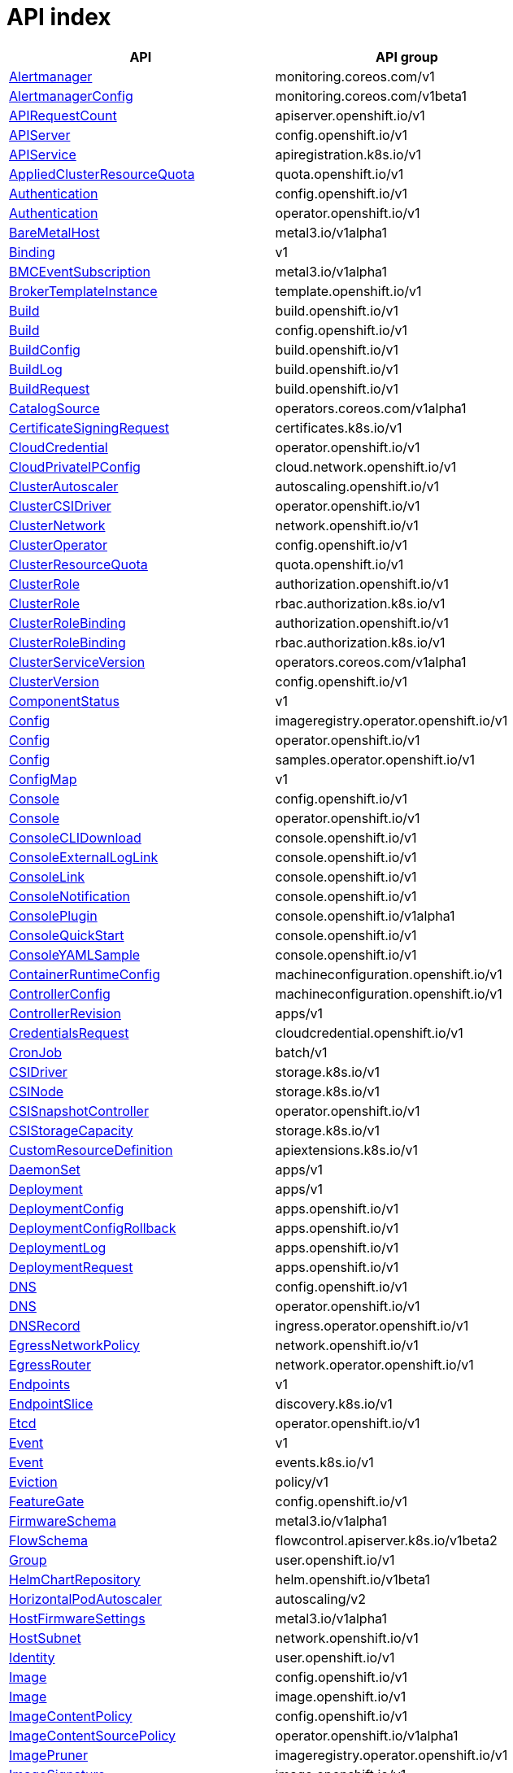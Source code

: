 // Automatically generated by 'openshift-apidocs-gen'. Do not edit.
:_content-type: ASSEMBLY
[id="api-index"]
= API index

[cols="1,1",options="header"]
|===
^| API ^| API group
| xref:./monitoring_apis/alertmanager-monitoring-coreos-com-v1.adoc#alertmanager-monitoring-coreos-com-v1[Alertmanager]
| monitoring.coreos.com/v1
| xref:./monitoring_apis/alertmanagerconfig-monitoring-coreos-com-v1beta1.adoc#alertmanagerconfig-monitoring-coreos-com-v1beta1[AlertmanagerConfig]
| monitoring.coreos.com/v1beta1
| xref:./metadata_apis/apirequestcount-apiserver-openshift-io-v1.adoc#apirequestcount-apiserver-openshift-io-v1[APIRequestCount]
| apiserver.openshift.io/v1
| xref:./config_apis/apiserver-config-openshift-io-v1.adoc#apiserver-config-openshift-io-v1[APIServer]
| config.openshift.io/v1
| xref:./extension_apis/apiservice-apiregistration-k8s-io-v1.adoc#apiservice-apiregistration-k8s-io-v1[APIService]
| apiregistration.k8s.io/v1
| xref:./schedule_and_quota_apis/appliedclusterresourcequota-quota-openshift-io-v1.adoc#appliedclusterresourcequota-quota-openshift-io-v1[AppliedClusterResourceQuota]
| quota.openshift.io/v1
| xref:./config_apis/authentication-config-openshift-io-v1.adoc#authentication-config-openshift-io-v1[Authentication]
| config.openshift.io/v1
| xref:./operator_apis/authentication-operator-openshift-io-v1.adoc#authentication-operator-openshift-io-v1[Authentication]
| operator.openshift.io/v1
| xref:./provisioning_apis/baremetalhost-metal3-io-v1alpha1.adoc#baremetalhost-metal3-io-v1alpha1[BareMetalHost]
| metal3.io/v1alpha1
| xref:./metadata_apis/binding-v1.adoc#binding-v1[Binding]
| v1
| xref:./provisioning_apis/bmceventsubscription-metal3-io-v1alpha1.adoc#bmceventsubscription-metal3-io-v1alpha1[BMCEventSubscription]
| metal3.io/v1alpha1
| xref:./template_apis/brokertemplateinstance-template-openshift-io-v1.adoc#brokertemplateinstance-template-openshift-io-v1[BrokerTemplateInstance]
| template.openshift.io/v1
| xref:./workloads_apis/build-build-openshift-io-v1.adoc#build-build-openshift-io-v1[Build]
| build.openshift.io/v1
| xref:./config_apis/build-config-openshift-io-v1.adoc#build-config-openshift-io-v1[Build]
| config.openshift.io/v1
| xref:./workloads_apis/buildconfig-build-openshift-io-v1.adoc#buildconfig-build-openshift-io-v1[BuildConfig]
| build.openshift.io/v1
| xref:./workloads_apis/buildlog-build-openshift-io-v1.adoc#buildlog-build-openshift-io-v1[BuildLog]
| build.openshift.io/v1
| xref:./workloads_apis/buildrequest-build-openshift-io-v1.adoc#buildrequest-build-openshift-io-v1[BuildRequest]
| build.openshift.io/v1
| xref:./operatorhub_apis/catalogsource-operators-coreos-com-v1alpha1.adoc#catalogsource-operators-coreos-com-v1alpha1[CatalogSource]
| operators.coreos.com/v1alpha1
| xref:./security_apis/certificatesigningrequest-certificates-k8s-io-v1.adoc#certificatesigningrequest-certificates-k8s-io-v1[CertificateSigningRequest]
| certificates.k8s.io/v1
| xref:./operator_apis/cloudcredential-operator-openshift-io-v1.adoc#cloudcredential-operator-openshift-io-v1[CloudCredential]
| operator.openshift.io/v1
| xref:./network_apis/cloudprivateipconfig-cloud-network-openshift-io-v1.adoc#cloudprivateipconfig-cloud-network-openshift-io-v1[CloudPrivateIPConfig]
| cloud.network.openshift.io/v1
| xref:./autoscale_apis/clusterautoscaler-autoscaling-openshift-io-v1.adoc#clusterautoscaler-autoscaling-openshift-io-v1[ClusterAutoscaler]
| autoscaling.openshift.io/v1
| xref:./operator_apis/clustercsidriver-operator-openshift-io-v1.adoc#clustercsidriver-operator-openshift-io-v1[ClusterCSIDriver]
| operator.openshift.io/v1
| xref:./network_apis/clusternetwork-network-openshift-io-v1.adoc#clusternetwork-network-openshift-io-v1[ClusterNetwork]
| network.openshift.io/v1
| xref:./config_apis/clusteroperator-config-openshift-io-v1.adoc#clusteroperator-config-openshift-io-v1[ClusterOperator]
| config.openshift.io/v1
| xref:./schedule_and_quota_apis/clusterresourcequota-quota-openshift-io-v1.adoc#clusterresourcequota-quota-openshift-io-v1[ClusterResourceQuota]
| quota.openshift.io/v1
| xref:./role_apis/clusterrole-authorization-openshift-io-v1.adoc#clusterrole-authorization-openshift-io-v1[ClusterRole]
| authorization.openshift.io/v1
| xref:./rbac_apis/clusterrole-rbac-authorization-k8s-io-v1.adoc#clusterrole-rbac-authorization-k8s-io-v1[ClusterRole]
| rbac.authorization.k8s.io/v1
| xref:./role_apis/clusterrolebinding-authorization-openshift-io-v1.adoc#clusterrolebinding-authorization-openshift-io-v1[ClusterRoleBinding]
| authorization.openshift.io/v1
| xref:./rbac_apis/clusterrolebinding-rbac-authorization-k8s-io-v1.adoc#clusterrolebinding-rbac-authorization-k8s-io-v1[ClusterRoleBinding]
| rbac.authorization.k8s.io/v1
| xref:./operatorhub_apis/clusterserviceversion-operators-coreos-com-v1alpha1.adoc#clusterserviceversion-operators-coreos-com-v1alpha1[ClusterServiceVersion]
| operators.coreos.com/v1alpha1
| xref:./config_apis/clusterversion-config-openshift-io-v1.adoc#clusterversion-config-openshift-io-v1[ClusterVersion]
| config.openshift.io/v1
| xref:./metadata_apis/componentstatus-v1.adoc#componentstatus-v1[ComponentStatus]
| v1
| xref:./operator_apis/config-imageregistry-operator-openshift-io-v1.adoc#config-imageregistry-operator-openshift-io-v1[Config]
| imageregistry.operator.openshift.io/v1
| xref:./operator_apis/config-operator-openshift-io-v1.adoc#config-operator-openshift-io-v1[Config]
| operator.openshift.io/v1
| xref:./operator_apis/config-samples-operator-openshift-io-v1.adoc#config-samples-operator-openshift-io-v1[Config]
| samples.operator.openshift.io/v1
| xref:./metadata_apis/configmap-v1.adoc#configmap-v1[ConfigMap]
| v1
| xref:./config_apis/console-config-openshift-io-v1.adoc#console-config-openshift-io-v1[Console]
| config.openshift.io/v1
| xref:./operator_apis/console-operator-openshift-io-v1.adoc#console-operator-openshift-io-v1[Console]
| operator.openshift.io/v1
| xref:./console_apis/consoleclidownload-console-openshift-io-v1.adoc#consoleclidownload-console-openshift-io-v1[ConsoleCLIDownload]
| console.openshift.io/v1
| xref:./console_apis/consoleexternalloglink-console-openshift-io-v1.adoc#consoleexternalloglink-console-openshift-io-v1[ConsoleExternalLogLink]
| console.openshift.io/v1
| xref:./console_apis/consolelink-console-openshift-io-v1.adoc#consolelink-console-openshift-io-v1[ConsoleLink]
| console.openshift.io/v1
| xref:./console_apis/consolenotification-console-openshift-io-v1.adoc#consolenotification-console-openshift-io-v1[ConsoleNotification]
| console.openshift.io/v1
| xref:./console_apis/consoleplugin-console-openshift-io-v1alpha1.adoc#consoleplugin-console-openshift-io-v1alpha1[ConsolePlugin]
| console.openshift.io/v1alpha1
| xref:./console_apis/consolequickstart-console-openshift-io-v1.adoc#consolequickstart-console-openshift-io-v1[ConsoleQuickStart]
| console.openshift.io/v1
| xref:./console_apis/consoleyamlsample-console-openshift-io-v1.adoc#consoleyamlsample-console-openshift-io-v1[ConsoleYAMLSample]
| console.openshift.io/v1
| xref:./machine_apis/containerruntimeconfig-machineconfiguration-openshift-io-v1.adoc#containerruntimeconfig-machineconfiguration-openshift-io-v1[ContainerRuntimeConfig]
| machineconfiguration.openshift.io/v1
| xref:./machine_apis/controllerconfig-machineconfiguration-openshift-io-v1.adoc#controllerconfig-machineconfiguration-openshift-io-v1[ControllerConfig]
| machineconfiguration.openshift.io/v1
| xref:./metadata_apis/controllerrevision-apps-v1.adoc#controllerrevision-apps-v1[ControllerRevision]
| apps/v1
| xref:./security_apis/credentialsrequest-cloudcredential-openshift-io-v1.adoc#credentialsrequest-cloudcredential-openshift-io-v1[CredentialsRequest]
| cloudcredential.openshift.io/v1
| xref:./workloads_apis/cronjob-batch-v1.adoc#cronjob-batch-v1[CronJob]
| batch/v1
| xref:./storage_apis/csidriver-storage-k8s-io-v1.adoc#csidriver-storage-k8s-io-v1[CSIDriver]
| storage.k8s.io/v1
| xref:./storage_apis/csinode-storage-k8s-io-v1.adoc#csinode-storage-k8s-io-v1[CSINode]
| storage.k8s.io/v1
| xref:./operator_apis/csisnapshotcontroller-operator-openshift-io-v1.adoc#csisnapshotcontroller-operator-openshift-io-v1[CSISnapshotController]
| operator.openshift.io/v1
| xref:./storage_apis/csistoragecapacity-storage-k8s-io-v1.adoc#csistoragecapacity-storage-k8s-io-v1[CSIStorageCapacity]
| storage.k8s.io/v1
| xref:./extension_apis/customresourcedefinition-apiextensions-k8s-io-v1.adoc#customresourcedefinition-apiextensions-k8s-io-v1[CustomResourceDefinition]
| apiextensions.k8s.io/v1
| xref:./workloads_apis/daemonset-apps-v1.adoc#daemonset-apps-v1[DaemonSet]
| apps/v1
| xref:./workloads_apis/deployment-apps-v1.adoc#deployment-apps-v1[Deployment]
| apps/v1
| xref:./workloads_apis/deploymentconfig-apps-openshift-io-v1.adoc#deploymentconfig-apps-openshift-io-v1[DeploymentConfig]
| apps.openshift.io/v1
| xref:./workloads_apis/deploymentconfigrollback-apps-openshift-io-v1.adoc#deploymentconfigrollback-apps-openshift-io-v1[DeploymentConfigRollback]
| apps.openshift.io/v1
| xref:./workloads_apis/deploymentlog-apps-openshift-io-v1.adoc#deploymentlog-apps-openshift-io-v1[DeploymentLog]
| apps.openshift.io/v1
| xref:./workloads_apis/deploymentrequest-apps-openshift-io-v1.adoc#deploymentrequest-apps-openshift-io-v1[DeploymentRequest]
| apps.openshift.io/v1
| xref:./config_apis/dns-config-openshift-io-v1.adoc#dns-config-openshift-io-v1[DNS]
| config.openshift.io/v1
| xref:./operator_apis/dns-operator-openshift-io-v1.adoc#dns-operator-openshift-io-v1[DNS]
| operator.openshift.io/v1
| xref:./operator_apis/dnsrecord-ingress-operator-openshift-io-v1.adoc#dnsrecord-ingress-operator-openshift-io-v1[DNSRecord]
| ingress.operator.openshift.io/v1
| xref:./network_apis/egressnetworkpolicy-network-openshift-io-v1.adoc#egressnetworkpolicy-network-openshift-io-v1[EgressNetworkPolicy]
| network.openshift.io/v1
| xref:./network_apis/egressrouter-network-operator-openshift-io-v1.adoc#egressrouter-network-operator-openshift-io-v1[EgressRouter]
| network.operator.openshift.io/v1
| xref:./network_apis/endpoints-v1.adoc#endpoints-v1[Endpoints]
| v1
| xref:./network_apis/endpointslice-discovery-k8s-io-v1.adoc#endpointslice-discovery-k8s-io-v1[EndpointSlice]
| discovery.k8s.io/v1
| xref:./operator_apis/etcd-operator-openshift-io-v1.adoc#etcd-operator-openshift-io-v1[Etcd]
| operator.openshift.io/v1
| xref:./metadata_apis/event-v1.adoc#event-v1[Event]
| v1
| xref:./metadata_apis/event-events-k8s-io-v1.adoc#event-events-k8s-io-v1[Event]
| events.k8s.io/v1
| xref:./policy_apis/eviction-policy-v1.adoc#eviction-policy-v1[Eviction]
| policy/v1
| xref:./config_apis/featuregate-config-openshift-io-v1.adoc#featuregate-config-openshift-io-v1[FeatureGate]
| config.openshift.io/v1
| xref:./provisioning_apis/firmwareschema-metal3-io-v1alpha1.adoc#firmwareschema-metal3-io-v1alpha1[FirmwareSchema]
| metal3.io/v1alpha1
| xref:./schedule_and_quota_apis/flowschema-flowcontrol-apiserver-k8s-io-v1beta2.adoc#flowschema-flowcontrol-apiserver-k8s-io-v1beta2[FlowSchema]
| flowcontrol.apiserver.k8s.io/v1beta2
| xref:./user_and_group_apis/group-user-openshift-io-v1.adoc#group-user-openshift-io-v1[Group]
| user.openshift.io/v1
| xref:./config_apis/helmchartrepository-helm-openshift-io-v1beta1.adoc#helmchartrepository-helm-openshift-io-v1beta1[HelmChartRepository]
| helm.openshift.io/v1beta1
| xref:./autoscale_apis/horizontalpodautoscaler-autoscaling-v2.adoc#horizontalpodautoscaler-autoscaling-v2[HorizontalPodAutoscaler]
| autoscaling/v2
| xref:./provisioning_apis/hostfirmwaresettings-metal3-io-v1alpha1.adoc#hostfirmwaresettings-metal3-io-v1alpha1[HostFirmwareSettings]
| metal3.io/v1alpha1
| xref:./network_apis/hostsubnet-network-openshift-io-v1.adoc#hostsubnet-network-openshift-io-v1[HostSubnet]
| network.openshift.io/v1
| xref:./user_and_group_apis/identity-user-openshift-io-v1.adoc#identity-user-openshift-io-v1[Identity]
| user.openshift.io/v1
| xref:./config_apis/image-config-openshift-io-v1.adoc#image-config-openshift-io-v1[Image]
| config.openshift.io/v1
| xref:./image_apis/image-image-openshift-io-v1.adoc#image-image-openshift-io-v1[Image]
| image.openshift.io/v1
| xref:./config_apis/imagecontentpolicy-config-openshift-io-v1.adoc#imagecontentpolicy-config-openshift-io-v1[ImageContentPolicy]
| config.openshift.io/v1
| xref:./operator_apis/imagecontentsourcepolicy-operator-openshift-io-v1alpha1.adoc#imagecontentsourcepolicy-operator-openshift-io-v1alpha1[ImageContentSourcePolicy]
| operator.openshift.io/v1alpha1
| xref:./operator_apis/imagepruner-imageregistry-operator-openshift-io-v1.adoc#imagepruner-imageregistry-operator-openshift-io-v1[ImagePruner]
| imageregistry.operator.openshift.io/v1
| xref:./image_apis/imagesignature-image-openshift-io-v1.adoc#imagesignature-image-openshift-io-v1[ImageSignature]
| image.openshift.io/v1
| xref:./image_apis/imagestream-image-openshift-io-v1.adoc#imagestream-image-openshift-io-v1[ImageStream]
| image.openshift.io/v1
| xref:./image_apis/imagestreamimage-image-openshift-io-v1.adoc#imagestreamimage-image-openshift-io-v1[ImageStreamImage]
| image.openshift.io/v1
| xref:./image_apis/imagestreamimport-image-openshift-io-v1.adoc#imagestreamimport-image-openshift-io-v1[ImageStreamImport]
| image.openshift.io/v1
| xref:./image_apis/imagestreamlayers-image-openshift-io-v1.adoc#imagestreamlayers-image-openshift-io-v1[ImageStreamLayers]
| image.openshift.io/v1
| xref:./image_apis/imagestreammapping-image-openshift-io-v1.adoc#imagestreammapping-image-openshift-io-v1[ImageStreamMapping]
| image.openshift.io/v1
| xref:./image_apis/imagestreamtag-image-openshift-io-v1.adoc#imagestreamtag-image-openshift-io-v1[ImageStreamTag]
| image.openshift.io/v1
| xref:./image_apis/imagetag-image-openshift-io-v1.adoc#imagetag-image-openshift-io-v1[ImageTag]
| image.openshift.io/v1
| xref:./config_apis/infrastructure-config-openshift-io-v1.adoc#infrastructure-config-openshift-io-v1[Infrastructure]
| config.openshift.io/v1
| xref:./config_apis/ingress-config-openshift-io-v1.adoc#ingress-config-openshift-io-v1[Ingress]
| config.openshift.io/v1
| xref:./network_apis/ingress-networking-k8s-io-v1.adoc#ingress-networking-k8s-io-v1[Ingress]
| networking.k8s.io/v1
| xref:./network_apis/ingressclass-networking-k8s-io-v1.adoc#ingressclass-networking-k8s-io-v1[IngressClass]
| networking.k8s.io/v1
| xref:./operator_apis/ingresscontroller-operator-openshift-io-v1.adoc#ingresscontroller-operator-openshift-io-v1[IngressController]
| operator.openshift.io/v1
| xref:./operatorhub_apis/installplan-operators-coreos-com-v1alpha1.adoc#installplan-operators-coreos-com-v1alpha1[InstallPlan]
| operators.coreos.com/v1alpha1
| xref:./network_apis/ippool-whereabouts-cni-cncf-io-v1alpha1.adoc#ippool-whereabouts-cni-cncf-io-v1alpha1[IPPool]
| whereabouts.cni.cncf.io/v1alpha1
| xref:./workloads_apis/job-batch-v1.adoc#job-batch-v1[Job]
| batch/v1
| xref:./operator_apis/kubeapiserver-operator-openshift-io-v1.adoc#kubeapiserver-operator-openshift-io-v1[KubeAPIServer]
| operator.openshift.io/v1
| xref:./operator_apis/kubecontrollermanager-operator-openshift-io-v1.adoc#kubecontrollermanager-operator-openshift-io-v1[KubeControllerManager]
| operator.openshift.io/v1
| xref:./machine_apis/kubeletconfig-machineconfiguration-openshift-io-v1.adoc#kubeletconfig-machineconfiguration-openshift-io-v1[KubeletConfig]
| machineconfiguration.openshift.io/v1
| xref:./operator_apis/kubescheduler-operator-openshift-io-v1.adoc#kubescheduler-operator-openshift-io-v1[KubeScheduler]
| operator.openshift.io/v1
| xref:./operator_apis/kubestorageversionmigrator-operator-openshift-io-v1.adoc#kubestorageversionmigrator-operator-openshift-io-v1[KubeStorageVersionMigrator]
| operator.openshift.io/v1
| xref:./metadata_apis/lease-coordination-k8s-io-v1.adoc#lease-coordination-k8s-io-v1[Lease]
| coordination.k8s.io/v1
| xref:./schedule_and_quota_apis/limitrange-v1.adoc#limitrange-v1[LimitRange]
| v1
| xref:./authorization_apis/localresourceaccessreview-authorization-openshift-io-v1.adoc#localresourceaccessreview-authorization-openshift-io-v1[LocalResourceAccessReview]
| authorization.openshift.io/v1
| xref:./authorization_apis/localsubjectaccessreview-authorization-k8s-io-v1.adoc#localsubjectaccessreview-authorization-k8s-io-v1[LocalSubjectAccessReview]
| authorization.k8s.io/v1
| xref:./authorization_apis/localsubjectaccessreview-authorization-openshift-io-v1.adoc#localsubjectaccessreview-authorization-openshift-io-v1[LocalSubjectAccessReview]
| authorization.openshift.io/v1
| xref:./machine_apis/machine-machine-openshift-io-v1beta1.adoc#machine-machine-openshift-io-v1beta1[Machine]
| machine.openshift.io/v1beta1
| xref:./autoscale_apis/machineautoscaler-autoscaling-openshift-io-v1beta1.adoc#machineautoscaler-autoscaling-openshift-io-v1beta1[MachineAutoscaler]
| autoscaling.openshift.io/v1beta1
| xref:./machine_apis/machineconfig-machineconfiguration-openshift-io-v1.adoc#machineconfig-machineconfiguration-openshift-io-v1[MachineConfig]
| machineconfiguration.openshift.io/v1
| xref:./machine_apis/machineconfigpool-machineconfiguration-openshift-io-v1.adoc#machineconfigpool-machineconfiguration-openshift-io-v1[MachineConfigPool]
| machineconfiguration.openshift.io/v1
| xref:./machine_apis/machinehealthcheck-machine-openshift-io-v1beta1.adoc#machinehealthcheck-machine-openshift-io-v1beta1[MachineHealthCheck]
| machine.openshift.io/v1beta1
| xref:./machine_apis/machineset-machine-openshift-io-v1beta1.adoc#machineset-machine-openshift-io-v1beta1[MachineSet]
| machine.openshift.io/v1beta1
| xref:./extension_apis/mutatingwebhookconfiguration-admissionregistration-k8s-io-v1.adoc#mutatingwebhookconfiguration-admissionregistration-k8s-io-v1[MutatingWebhookConfiguration]
| admissionregistration.k8s.io/v1
| xref:./metadata_apis/namespace-v1.adoc#namespace-v1[Namespace]
| v1
| xref:./network_apis/netnamespace-network-openshift-io-v1.adoc#netnamespace-network-openshift-io-v1[NetNamespace]
| network.openshift.io/v1
| xref:./config_apis/network-config-openshift-io-v1.adoc#network-config-openshift-io-v1[Network]
| config.openshift.io/v1
| xref:./operator_apis/network-operator-openshift-io-v1.adoc#network-operator-openshift-io-v1[Network]
| operator.openshift.io/v1
| xref:./network_apis/networkattachmentdefinition-k8s-cni-cncf-io-v1.adoc#networkattachmentdefinition-k8s-cni-cncf-io-v1[NetworkAttachmentDefinition]
| k8s.cni.cncf.io/v1
| xref:./network_apis/networkpolicy-networking-k8s-io-v1.adoc#networkpolicy-networking-k8s-io-v1[NetworkPolicy]
| networking.k8s.io/v1
| xref:./node_apis/node-v1.adoc#node-v1[Node]
| v1
| xref:./config_apis/node-config-openshift-io-v1.adoc#node-config-openshift-io-v1[Node]
| config.openshift.io/v1
| xref:./config_apis/oauth-config-openshift-io-v1.adoc#oauth-config-openshift-io-v1[OAuth]
| config.openshift.io/v1
| xref:./oauth_apis/oauthaccesstoken-oauth-openshift-io-v1.adoc#oauthaccesstoken-oauth-openshift-io-v1[OAuthAccessToken]
| oauth.openshift.io/v1
| xref:./oauth_apis/oauthauthorizetoken-oauth-openshift-io-v1.adoc#oauthauthorizetoken-oauth-openshift-io-v1[OAuthAuthorizeToken]
| oauth.openshift.io/v1
| xref:./oauth_apis/oauthclient-oauth-openshift-io-v1.adoc#oauthclient-oauth-openshift-io-v1[OAuthClient]
| oauth.openshift.io/v1
| xref:./oauth_apis/oauthclientauthorization-oauth-openshift-io-v1.adoc#oauthclientauthorization-oauth-openshift-io-v1[OAuthClientAuthorization]
| oauth.openshift.io/v1
| xref:./operatorhub_apis/olmconfig-operators-coreos-com-v1.adoc#olmconfig-operators-coreos-com-v1[OLMConfig]
| operators.coreos.com/v1
| xref:./operator_apis/openshiftapiserver-operator-openshift-io-v1.adoc#openshiftapiserver-operator-openshift-io-v1[OpenShiftAPIServer]
| operator.openshift.io/v1
| xref:./operator_apis/openshiftcontrollermanager-operator-openshift-io-v1.adoc#openshiftcontrollermanager-operator-openshift-io-v1[OpenShiftControllerManager]
| operator.openshift.io/v1
| xref:./operatorhub_apis/operator-operators-coreos-com-v1.adoc#operator-operators-coreos-com-v1[Operator]
| operators.coreos.com/v1
| xref:./operatorhub_apis/operatorcondition-operators-coreos-com-v2.adoc#operatorcondition-operators-coreos-com-v2[OperatorCondition]
| operators.coreos.com/v2
| xref:./operatorhub_apis/operatorgroup-operators-coreos-com-v1.adoc#operatorgroup-operators-coreos-com-v1[OperatorGroup]
| operators.coreos.com/v1
| xref:./config_apis/operatorhub-config-openshift-io-v1.adoc#operatorhub-config-openshift-io-v1[OperatorHub]
| config.openshift.io/v1
| xref:./operator_apis/operatorpki-network-operator-openshift-io-v1.adoc#operatorpki-network-operator-openshift-io-v1[OperatorPKI]
| network.operator.openshift.io/v1
| xref:./network_apis/overlappingrangeipreservation-whereabouts-cni-cncf-io-v1alpha1.adoc#overlappingrangeipreservation-whereabouts-cni-cncf-io-v1alpha1[OverlappingRangeIPReservation]
| whereabouts.cni.cncf.io/v1alpha1
| xref:./operatorhub_apis/packagemanifest-packages-operators-coreos-com-v1.adoc#packagemanifest-packages-operators-coreos-com-v1[PackageManifest]
| packages.operators.coreos.com/v1
| xref:./node_apis/performanceprofile-performance-openshift-io-v2.adoc#performanceprofile-performance-openshift-io-v2[PerformanceProfile]
| performance.openshift.io/v2
| xref:./workloads_apis/persistentvolume-v1.adoc#persistentvolume-v1[PersistentVolume]
| v1
| xref:./storage_apis/persistentvolumeclaim-v1.adoc#persistentvolumeclaim-v1[PersistentVolumeClaim]
| v1
| xref:./workloads_apis/pod-v1.adoc#pod-v1[Pod]
| v1
| xref:./policy_apis/poddisruptionbudget-policy-v1.adoc#poddisruptionbudget-policy-v1[PodDisruptionBudget]
| policy/v1
| xref:./monitoring_apis/podmonitor-monitoring-coreos-com-v1.adoc#podmonitor-monitoring-coreos-com-v1[PodMonitor]
| monitoring.coreos.com/v1
| xref:./network_apis/podnetworkconnectivitycheck-controlplane-operator-openshift-io-v1alpha1.adoc#podnetworkconnectivitycheck-controlplane-operator-openshift-io-v1alpha1[PodNetworkConnectivityCheck]
| controlplane.operator.openshift.io/v1alpha1
| xref:./security_apis/podsecuritypolicyreview-security-openshift-io-v1.adoc#podsecuritypolicyreview-security-openshift-io-v1[PodSecurityPolicyReview]
| security.openshift.io/v1
| xref:./security_apis/podsecuritypolicyselfsubjectreview-security-openshift-io-v1.adoc#podsecuritypolicyselfsubjectreview-security-openshift-io-v1[PodSecurityPolicySelfSubjectReview]
| security.openshift.io/v1
| xref:./security_apis/podsecuritypolicysubjectreview-security-openshift-io-v1.adoc#podsecuritypolicysubjectreview-security-openshift-io-v1[PodSecurityPolicySubjectReview]
| security.openshift.io/v1
| xref:./template_apis/podtemplate-v1.adoc#podtemplate-v1[PodTemplate]
| v1
| xref:./provisioning_apis/preprovisioningimage-metal3-io-v1alpha1.adoc#preprovisioningimage-metal3-io-v1alpha1[PreprovisioningImage]
| metal3.io/v1alpha1
| xref:./schedule_and_quota_apis/priorityclass-scheduling-k8s-io-v1.adoc#priorityclass-scheduling-k8s-io-v1[PriorityClass]
| scheduling.k8s.io/v1
| xref:./schedule_and_quota_apis/prioritylevelconfiguration-flowcontrol-apiserver-k8s-io-v1beta2.adoc#prioritylevelconfiguration-flowcontrol-apiserver-k8s-io-v1beta2[PriorityLevelConfiguration]
| flowcontrol.apiserver.k8s.io/v1beta2
| xref:./monitoring_apis/probe-monitoring-coreos-com-v1.adoc#probe-monitoring-coreos-com-v1[Probe]
| monitoring.coreos.com/v1
| xref:./node_apis/profile-tuned-openshift-io-v1.adoc#profile-tuned-openshift-io-v1[Profile]
| tuned.openshift.io/v1
| xref:./config_apis/project-config-openshift-io-v1.adoc#project-config-openshift-io-v1[Project]
| config.openshift.io/v1
| xref:./project_apis/project-project-openshift-io-v1.adoc#project-project-openshift-io-v1[Project]
| project.openshift.io/v1
| xref:./config_apis/projecthelmchartrepository-helm-openshift-io-v1beta1.adoc#projecthelmchartrepository-helm-openshift-io-v1beta1[ProjectHelmChartRepository]
| helm.openshift.io/v1beta1
| xref:./project_apis/projectrequest-project-openshift-io-v1.adoc#projectrequest-project-openshift-io-v1[ProjectRequest]
| project.openshift.io/v1
| xref:./monitoring_apis/prometheus-monitoring-coreos-com-v1.adoc#prometheus-monitoring-coreos-com-v1[Prometheus]
| monitoring.coreos.com/v1
| xref:./monitoring_apis/prometheusrule-monitoring-coreos-com-v1.adoc#prometheusrule-monitoring-coreos-com-v1[PrometheusRule]
| monitoring.coreos.com/v1
| xref:./provisioning_apis/provisioning-metal3-io-v1alpha1.adoc#provisioning-metal3-io-v1alpha1[Provisioning]
| metal3.io/v1alpha1
| xref:./config_apis/proxy-config-openshift-io-v1.adoc#proxy-config-openshift-io-v1[Proxy]
| config.openshift.io/v1
| xref:./security_apis/rangeallocation-security-openshift-io-v1.adoc#rangeallocation-security-openshift-io-v1[RangeAllocation]
| security.openshift.io/v1
| xref:./workloads_apis/replicaset-apps-v1.adoc#replicaset-apps-v1[ReplicaSet]
| apps/v1
| xref:./workloads_apis/replicationcontroller-v1.adoc#replicationcontroller-v1[ReplicationController]
| v1
| xref:./authorization_apis/resourceaccessreview-authorization-openshift-io-v1.adoc#resourceaccessreview-authorization-openshift-io-v1[ResourceAccessReview]
| authorization.openshift.io/v1
| xref:./schedule_and_quota_apis/resourcequota-v1.adoc#resourcequota-v1[ResourceQuota]
| v1
| xref:./role_apis/role-authorization-openshift-io-v1.adoc#role-authorization-openshift-io-v1[Role]
| authorization.openshift.io/v1
| xref:./rbac_apis/role-rbac-authorization-k8s-io-v1.adoc#role-rbac-authorization-k8s-io-v1[Role]
| rbac.authorization.k8s.io/v1
| xref:./role_apis/rolebinding-authorization-openshift-io-v1.adoc#rolebinding-authorization-openshift-io-v1[RoleBinding]
| authorization.openshift.io/v1
| xref:./rbac_apis/rolebinding-rbac-authorization-k8s-io-v1.adoc#rolebinding-rbac-authorization-k8s-io-v1[RoleBinding]
| rbac.authorization.k8s.io/v1
| xref:./role_apis/rolebindingrestriction-authorization-openshift-io-v1.adoc#rolebindingrestriction-authorization-openshift-io-v1[RoleBindingRestriction]
| authorization.openshift.io/v1
| xref:./network_apis/route-route-openshift-io-v1.adoc#route-route-openshift-io-v1[Route]
| route.openshift.io/v1
| xref:./node_apis/runtimeclass-node-k8s-io-v1.adoc#runtimeclass-node-k8s-io-v1[RuntimeClass]
| node.k8s.io/v1
| xref:./autoscale_apis/scale-autoscaling-v1.adoc#scale-autoscaling-v1[Scale]
| autoscaling/v1
| xref:./config_apis/scheduler-config-openshift-io-v1.adoc#scheduler-config-openshift-io-v1[Scheduler]
| config.openshift.io/v1
| xref:./security_apis/secret-v1.adoc#secret-v1[Secret]
| v1
| xref:./image_apis/secretlist-image-openshift-io-v1.adoc#secretlist-image-openshift-io-v1[SecretList]
| image.openshift.io/v1
| xref:./security_apis/securitycontextconstraints-security-openshift-io-v1.adoc#securitycontextconstraints-security-openshift-io-v1[SecurityContextConstraints]
| security.openshift.io/v1
| xref:./authorization_apis/selfsubjectaccessreview-authorization-k8s-io-v1.adoc#selfsubjectaccessreview-authorization-k8s-io-v1[SelfSubjectAccessReview]
| authorization.k8s.io/v1
| xref:./authorization_apis/selfsubjectrulesreview-authorization-k8s-io-v1.adoc#selfsubjectrulesreview-authorization-k8s-io-v1[SelfSubjectRulesReview]
| authorization.k8s.io/v1
| xref:./authorization_apis/selfsubjectrulesreview-authorization-openshift-io-v1.adoc#selfsubjectrulesreview-authorization-openshift-io-v1[SelfSubjectRulesReview]
| authorization.openshift.io/v1
| xref:./network_apis/service-v1.adoc#service-v1[Service]
| v1
| xref:./security_apis/serviceaccount-v1.adoc#serviceaccount-v1[ServiceAccount]
| v1
| xref:./operator_apis/serviceca-operator-openshift-io-v1.adoc#serviceca-operator-openshift-io-v1[ServiceCA]
| operator.openshift.io/v1
| xref:./monitoring_apis/servicemonitor-monitoring-coreos-com-v1.adoc#servicemonitor-monitoring-coreos-com-v1[ServiceMonitor]
| monitoring.coreos.com/v1
| xref:./workloads_apis/statefulset-apps-v1.adoc#statefulset-apps-v1[StatefulSet]
| apps/v1
| xref:./operator_apis/storage-operator-openshift-io-v1.adoc#storage-operator-openshift-io-v1[Storage]
| operator.openshift.io/v1
| xref:./storage_apis/storageclass-storage-k8s-io-v1.adoc#storageclass-storage-k8s-io-v1[StorageClass]
| storage.k8s.io/v1
| xref:./storage_apis/storagestate-migration-k8s-io-v1alpha1.adoc#storagestate-migration-k8s-io-v1alpha1[StorageState]
| migration.k8s.io/v1alpha1
| xref:./storage_apis/storageversionmigration-migration-k8s-io-v1alpha1.adoc#storageversionmigration-migration-k8s-io-v1alpha1[StorageVersionMigration]
| migration.k8s.io/v1alpha1
| xref:./authorization_apis/subjectaccessreview-authorization-k8s-io-v1.adoc#subjectaccessreview-authorization-k8s-io-v1[SubjectAccessReview]
| authorization.k8s.io/v1
| xref:./authorization_apis/subjectaccessreview-authorization-openshift-io-v1.adoc#subjectaccessreview-authorization-openshift-io-v1[SubjectAccessReview]
| authorization.openshift.io/v1
| xref:./authorization_apis/subjectrulesreview-authorization-openshift-io-v1.adoc#subjectrulesreview-authorization-openshift-io-v1[SubjectRulesReview]
| authorization.openshift.io/v1
| xref:./operatorhub_apis/subscription-operators-coreos-com-v1alpha1.adoc#subscription-operators-coreos-com-v1alpha1[Subscription]
| operators.coreos.com/v1alpha1
| xref:./template_apis/template-template-openshift-io-v1.adoc#template-template-openshift-io-v1[Template]
| template.openshift.io/v1
| xref:./template_apis/templateinstance-template-openshift-io-v1.adoc#templateinstance-template-openshift-io-v1[TemplateInstance]
| template.openshift.io/v1
| xref:./monitoring_apis/thanosruler-monitoring-coreos-com-v1.adoc#thanosruler-monitoring-coreos-com-v1[ThanosRuler]
| monitoring.coreos.com/v1
| xref:./authorization_apis/tokenrequest-authentication-k8s-io-v1.adoc#tokenrequest-authentication-k8s-io-v1[TokenRequest]
| authentication.k8s.io/v1
| xref:./authorization_apis/tokenreview-authentication-k8s-io-v1.adoc#tokenreview-authentication-k8s-io-v1[TokenReview]
| authentication.k8s.io/v1
| xref:./node_apis/tuned-tuned-openshift-io-v1.adoc#tuned-tuned-openshift-io-v1[Tuned]
| tuned.openshift.io/v1
| xref:./user_and_group_apis/user-user-openshift-io-v1.adoc#user-user-openshift-io-v1[User]
| user.openshift.io/v1
| xref:./user_and_group_apis/useridentitymapping-user-openshift-io-v1.adoc#useridentitymapping-user-openshift-io-v1[UserIdentityMapping]
| user.openshift.io/v1
| xref:./oauth_apis/useroauthaccesstoken-oauth-openshift-io-v1.adoc#useroauthaccesstoken-oauth-openshift-io-v1[UserOAuthAccessToken]
| oauth.openshift.io/v1
| xref:./extension_apis/validatingwebhookconfiguration-admissionregistration-k8s-io-v1.adoc#validatingwebhookconfiguration-admissionregistration-k8s-io-v1[ValidatingWebhookConfiguration]
| admissionregistration.k8s.io/v1
| xref:./storage_apis/volumeattachment-storage-k8s-io-v1.adoc#volumeattachment-storage-k8s-io-v1[VolumeAttachment]
| storage.k8s.io/v1
| xref:./storage_apis/volumesnapshot-snapshot-storage-k8s-io-v1.adoc#volumesnapshot-snapshot-storage-k8s-io-v1[VolumeSnapshot]
| snapshot.storage.k8s.io/v1
| xref:./storage_apis/volumesnapshotclass-snapshot-storage-k8s-io-v1.adoc#volumesnapshotclass-snapshot-storage-k8s-io-v1[VolumeSnapshotClass]
| snapshot.storage.k8s.io/v1
| xref:./storage_apis/volumesnapshotcontent-snapshot-storage-k8s-io-v1.adoc#volumesnapshotcontent-snapshot-storage-k8s-io-v1[VolumeSnapshotContent]
| snapshot.storage.k8s.io/v1
|===
